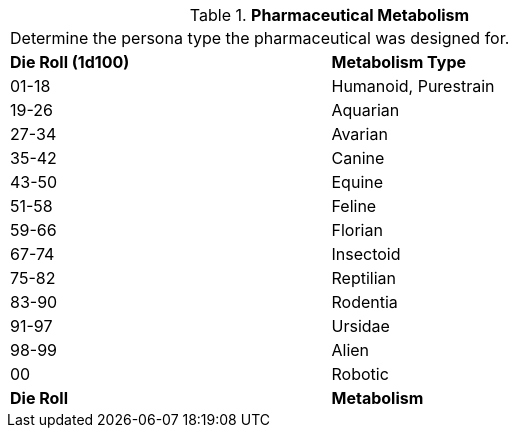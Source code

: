 // Table 50.2 Pharmaceutical Intended  Metabolism
.*Pharmaceutical Metabolism*
[width="75%",cols="^,<",frame="all", stripes="even"]
|===
2+<|Determine the persona type the pharmaceutical was designed for. 
s|Die Roll (1d100)
s|Metabolism Type

|01-18
|Humanoid, Purestrain

|19-26
|Aquarian

|27-34
|Avarian

|35-42
|Canine

|43-50
|Equine

|51-58
|Feline

|59-66
|Florian

|67-74
|Insectoid

|75-82
|Reptilian

|83-90
|Rodentia

|91-97
|Ursidae

|98-99
|Alien

|00
|Robotic

s|Die Roll
s|Metabolism
|===

